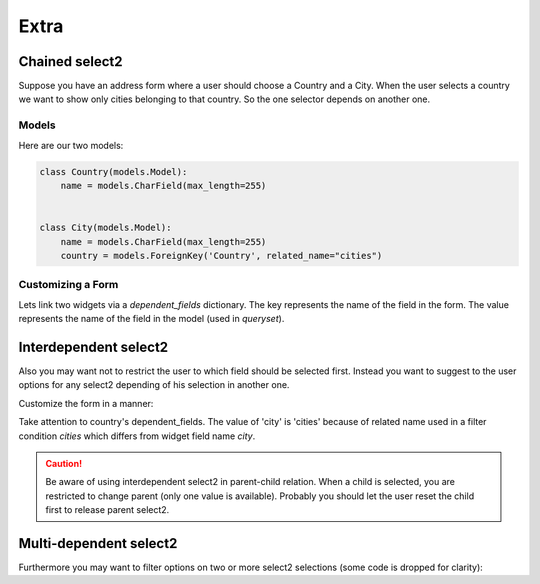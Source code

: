 Extra
=====

Chained select2
---------------

Suppose you have an address form where a user should choose a Country and a City.
When the user selects a country we want to show only cities belonging to that country.
So the one selector depends on another one.

Models
``````

Here are our two models:

.. code-block:: python

    class Country(models.Model):
        name = models.CharField(max_length=255)


    class City(models.Model):
        name = models.CharField(max_length=255)
        country = models.ForeignKey('Country', related_name="cities")


Customizing a Form
``````````````````

Lets link two widgets via a *dependent_fields* dictionary. The key represents the name of 
the field in the form. The value represents the name of the field in the model (used in `queryset`).

.. code-block:: python
    :emphasize-lines: 17

    class AddressForm(forms.Form):
        country = forms.ModelChoiceField(
            queryset=Country.objects.all(),
            label=u"Country",
            widget=ModelSelect2Widget(
                model=Country,
                search_fields=['name__icontains'],
            )
        )

        city = forms.ModelChoiceField(
            queryset=City.objects.all(),
            label=u"City",
            widget=ModelSelect2Widget(
                model=City,
                search_fields=['name__icontains'],
                dependent_fields={'country': 'country'},
                max_results=500,
            )
        )


Interdependent select2
----------------------

Also you may want not to restrict the user to which field should be selected first.
Instead you want to suggest to the user options for any select2 depending of his selection in another one.

Customize the form in a manner:

.. code-block:: python
    :emphasize-lines: 7

    class AddressForm(forms.Form):
        country = forms.ModelChoiceField(
            queryset=Country.objects.all(),
            label=u"Country",
            widget=ModelSelect2Widget(
                search_fields=['name__icontains'],
                dependent_fields={'city': 'cities'},
            )
        )

        city = forms.ModelChoiceField(
            queryset=City.objects.all(),
            label=u"City",
            widget=ModelSelect2Widget(
                search_fields=['name__icontains'],
                dependent_fields={'country': 'country'},
                max_results=500,
            )
        )

Take attention to country's dependent_fields. The value of 'city' is 'cities' because of
related name used in a filter condition `cities` which differs from widget field name `city`.

.. caution::
    Be aware of using interdependent select2 in parent-child relation.
    When a child is selected, you are restricted to change parent (only one value is available).
    Probably you should let the user reset the child first to release parent select2.


Multi-dependent select2
-----------------------

Furthermore you may want to filter options on two or more select2 selections (some code is dropped for clarity):

.. code-block:: python
    :emphasize-lines: 14

    class SomeForm(forms.Form):
        field1 = forms.ModelChoiceField(
            widget=ModelSelect2Widget(
            )
        )

        field2 = forms.ModelChoiceField(
            widget=ModelSelect2Widget(
            )
        )

        field3 = forms.ModelChoiceField(
            widget=ModelSelect2Widget(
                dependent_fields={'field1': 'field1', 'field2': 'field2'},
            )
        )

